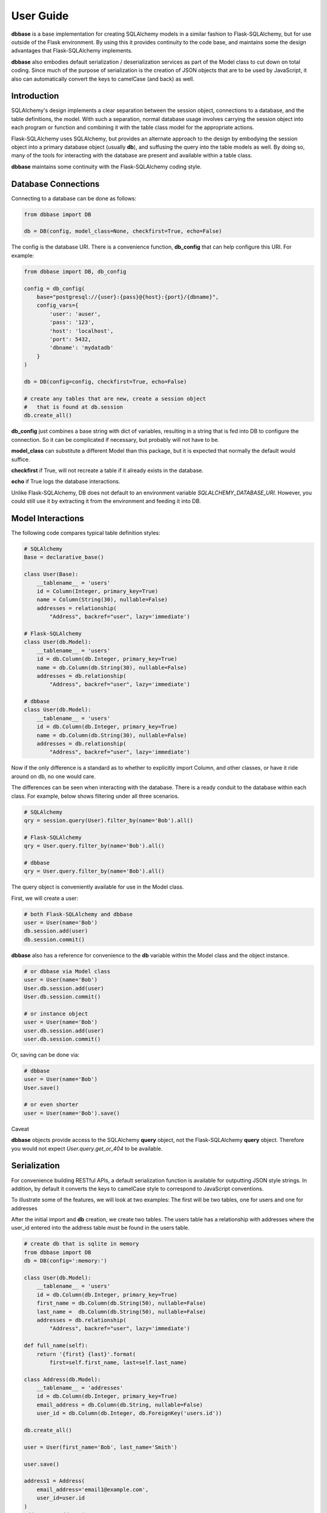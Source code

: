 ==========
User Guide
==========

**dbbase** is a base implementation for creating SQLAlchemy models in a similar fashion to Flask-SQLAlchemy, but for use outside of the Flask environment. By using this it provides continuity to the code base, and maintains some the design advantages that Flask-SQLAlchemy implements.

**dbbase** also embodies default serialization / deserialization services as part of the Model class to cut down on total coding. Since much of the purpose of serialization is the creation of JSON objects that are to be used by JavaScript, it also can automatically convert the keys to camelCase (and back) as well.

------------
Introduction
------------

SQLAlchemy's design implements a clear separation between the session object, connections to a database, and the table definitions, the model. With such a separation, normal database usage involves carrying the session object into each program or function and combining it with the table class model for the appropriate actions.

Flask-SQLAlchemy uses SQLAlchemy, but provides an alternate approach to the design by embodying the session object into a primary database object (usually **db**), and suffusing the query into the table models as well. By doing so, many of the tools for interacting with the database are present and available within a table class.

**dbbase** maintains some continuity with the Flask-SQLAlchemy coding style.

--------------------
Database Connections
--------------------

Connecting to a database can be done as follows:

.. code-block:: python

    from dbbase import DB

    db = DB(config, model_class=None, checkfirst=True, echo=False)

..

The config is the database URI. There is a convenience function,
**db_config** that can help configure this URI. For example:

.. code-block:: python

    from dbbase import DB, db_config

    config = db_config(
        base="postgresql://{user}:{pass}@{host}:{port}/{dbname}",
        config_vars={
            'user': 'auser',
            'pass': '123',
            'host': 'localhost',
            'port': 5432,
            'dbname': 'mydatadb'
        }
    )

    db = DB(config=config, checkfirst=True, echo=False)

    # create any tables that are new, create a session object
    #   that is found at db.session
    db.create_all()
..

**db_config** just combines a base string with dict of variables,
resulting in a string that is fed into DB to configure the connection. So it can be complicated if necessary, but probably will not have to be.

**model_class** can substitute a different Model than this package,
but it is expected that normally the default would suffice.

**checkfirst** if True, will not recreate a table if it already
exists in the database.

**echo** if True logs the database interactions.

Unlike Flask-SQLAlchemy, DB does not default to an environment
variable `SQLALCHEMY_DATABASE_URI`. However, you could still use
it by extracting it from the environment and feeding it into DB.

------------------
Model Interactions
------------------

The following code compares typical table definition styles:

.. code-block:: python

    # SQLAlchemy
    Base = declarative_base()

    class User(Base):
        __tablename__ = 'users'
        id = Column(Integer, primary_key=True)
        name = Column(String(30), nullable=False)
        addresses = relationship(
            "Address", backref="user", lazy='immediate')

    # Flask-SQLAlchemy
    class User(db.Model):
        __tablename__ = 'users'
        id = db.Column(db.Integer, primary_key=True)
        name = db.Column(db.String(30), nullable=False)
        addresses = db.relationship(
            "Address", backref="user", lazy='immediate')

    # dbbase
    class User(db.Model):
        __tablename__ = 'users'
        id = db.Column(db.Integer, primary_key=True)
        name = db.Column(db.String(30), nullable=False)
        addresses = db.relationship(
            "Address", backref="user", lazy='immediate')
..

Now if the only difference is a standard as to whether to explicitly import Column, and other classes, or have it ride around on db, no one would care.

The differences can be seen when interacting with the database. There is a ready conduit to the database within each class. For example, below shows filtering under all three scenarios.

.. code-block:: python

  # SQLAlchemy
  qry = session.query(User).filter_by(name='Bob').all()

  # Flask-SQLAlchemy
  qry = User.query.filter_by(name='Bob').all()

  # dbbase
  qry = User.query.filter_by(name='Bob').all()

..

The query object is conveniently available for use in the Model class.

First, we will create a user:

.. code-block:: python

  # both Flask-SQLAlchemy and dbbase
  user = User(name='Bob')
  db.session.add(user)
  db.session.commit()
..

**dbbase** also has a reference for convenience to the **db** variable within the Model class and the object instance.

.. code-block:: python

  # or dbbase via Model class
  user = User(name='Bob')
  User.db.session.add(user)
  User.db.session.commit()

  # or instance object
  user = User(name='Bob')
  user.db.session.add(user)
  user.db.session.commit()
..

Or, saving can be done via:

.. code-block:: python

  # dbbase
  user = User(name='Bob')
  User.save()

  # or even shorter
  user = User(name='Bob').save()
..


Caveat

**dbbase** objects provide access to the SQLAlchemy **query** object, not the Flask-SQLAlchemy **query** object. Therefore you would not expect `User.query.get_or_404` to be available.

-------------
Serialization
-------------
For convenience building RESTful APIs, a default serialization function is
available for outputting JSON style strings. In addition, by default it converts the
keys to camelCase style to correspond to JavaScript conventions.

To illustrate some of the features, we will look at two examples: The first will be two tables, one for users and one for addresses

After the initial import and **db** creation, we create two tables.
The users table has a relationship with addresses where the user_id entered into the address table must be found in the users table.

.. code-block:: python

    # create db that is sqlite in memory
    from dbbase import DB
    db = DB(config=':memory:')

    class User(db.Model):
        __tablename__ = 'users'
        id = db.Column(db.Integer, primary_key=True)
        first_name = db.Column(db.String(50), nullable=False)
        last_name =  db.Column(db.String(50), nullable=False)
        addresses = db.relationship(
            "Address", backref="user", lazy='immediate')

    def full_name(self):
        return '{first} {last}'.format(
            first=self.first_name, last=self.last_name)

    class Address(db.Model):
        __tablename__ = 'addresses'
        id = db.Column(db.Integer, primary_key=True)
        email_address = db.Column(db.String, nullable=False)
        user_id = db.Column(db.Integer, db.ForeignKey('users.id'))

    db.create_all()

    user = User(first_name='Bob', last_name='Smith')

    user.save()

    address1 = Address(
        email_address='email1@example.com',
        user_id=user.id
    )
    address2 = Address(
        email_address='email2@example.com',
        user_id=user.id
    )

    db.session.add(address1)
    db.session.add(address2)
    db.session.commit()
..

Accordingly, it makes sense that when the user data is to be pulled from an API the relevant addresses be included.

.. code-block:: python

   >>> print(user.serialize(indent=2))

   {
     "addresses": [
       {
         "userId": 3,
         "emailAddress": "email1@example.com",
         "id": 1
       },
       {
         "userId": 3,
         "emailAddress": "email2@example.com",
         "id": 2
       }
     ],
     "lastName": "Smith",
     "fullName": "Bob Smith",
     "id": 3,
     "firstName": "Bob"
   }
..

The default serialization opts for the keys to be put into camelCase. In addition, it walks the object dictionary and recursively evaluates any relationships as well, under the assumption that it would minimize the number of trips to the API from the front end.

Controlling Serialization
=========================

You have the ability to limit or expand the items that are included.

* **SERIAL_STOPLIST** is a Model class variable that is a list of fields to ignore

* **SERIAL_LIST** is a Model class variable that is a list of fields that would be included. Additional methods can be included in this list to enable fields like **fullname** in place of **first_name** and **last_name**.

* **serialize** of course can be overwritten in your class model so if either method is not right for your situation it is easy enough to set right for that particular class yet use the defaults for other tables.

To reduce ambiguity, if **SERIAL_LIST** is used, serialization
assumes that the list is explicitly what you want, and ignores the **SERIAL_STOPLIST**.

From examining the output that we have above, suppose we decide that we will just present the full name and not **first_name** and **last_name**.

In that case would do the following:

.. code-block:: python

    class User(db.Model):
        __tablename__ = 'users'
        SERIAL_STOPLIST = ['first_name', 'last_name']

        id = db.Column(db.Integer, primary_key=True)
        first_name = db.Column(db.String(50), nullable=False)
        last_name =  db.Column(db.String(50), nullable=False)
        addresses = db.relationship(
            "Address", backref="user", lazy='immediate')

    def full_name(self):
        return '{first} {last}'.format(
            first=self.first_name, last=self.last_name)
..

Now when we run **serialize**, the fields first_name and last_name are filtered out.

.. code-block:: python

    >>> print(user.serialize(indent=2))

    {
      "addresses": [
        {
          "userId": 3,
          "emailAddress": "email1@example.com",
          "id": 1
        },
        {
          "userId": 3,
          "emailAddress": "email2@example.com",
          "id": 2
        }
      ],
      "id": 3,
      "fullName": "Bob Smith"
    }
..

Now since **user_id** in addresses is redundant, we can also filter that out. Let us remove **id** from addresses as well. We could do
this by adding both to a stop list by:

.. code-block:: python

    Address.SERIAL_STOPLIST = ['id', 'user_id']
..

But instead, we can minimize our typing by instead adding just the email address to **SERIAL_LIST**. As in the following:

.. code-block:: python

    class Address(db.Model):
        __tablename__ = 'addresses'
        SERIAL_LIST = ['email_address']

        id = db.Column(db.Integer, primary_key=True)
        email_address = db.Column(db.String, nullable=False)
        user_id = db.Column(db.Integer, db.ForeignKey('users.id'))
..

Running **user.serialize()** again we have a more compact result

.. code-block:: python

    >>> print(user.serialize(indent=2))
    {
      "addresses": [
        {
          "emailAddress": "email1@example.com"
        },
        {
          "emailAddress": "email2@example.com"
        }
      ],
      "id": 3,
      "fullName": "Bob Smith"
    }
..

Dictionary keys have been not guaranteed to print in a particular
order, although that is changing. If the order of the keys in
serialization are important in your application, you can control
that by putting those variables in **SERIAL_LIST**.

.. code-block:: python

    User.SERIAL_LIST = ['id', 'first_name', 'last_name', 'addresses']

    >>> print(user.serialize(indent=2))
    {
      "id": 3,
      "firstName": "Bob",
      "lastName": "Smith",
      "addresses": [
        {
          "userId": 3,
          "emailAddress": "email1@example.com",
          "id": 1
        },
        {
          "userId": 3,
          "emailAddress": "email2@example.com",
          "id": 2
        }
      ]
    }
..

Recursive Serialization
=======================

For this next section, let us start by first revoking the stop lists and serial lists that we have and take a look at the process in a different way.

.. code-block:: python

    >>> User.SERIAL_LIST = None
    >>> User.SERIAL_STOPLIST = None

    >>> Address.SERIAL_LIST = None
    >>> Address.SERIAL_STOPLIST = None


    >>> print(user.serialize(indent=2))
    {
      "addresses": [
        {
          "userId": 3,
          "emailAddress": "email1@example.com",
          "id": 1
        },
        {
          "userId": 3,
          "emailAddress": "email2@example.com",
          "id": 2
        }
      ],
      "lastName": "Smith",
      "fullName": "Bob Smith",
      "id": 3,
      "firstName": "Bob"
    }
..

So we can see that it is back to the original form. But lets choose **address1.serialize()**.

.. code-block:: python

    >>> print(address1.serialize())
    {
      "emailAddress": "email1@example.com",
      "id": 1,
      "user": {
        "lastName": "Smith",
        "fullName": "Bob Smith",
        "id": 3,
        "firstName": "Bob"
      },
      "userId": 3
    }

..

See how the address serialization digs back into the user object. This is due to the relationship that Address has with User. But, serializatin does not go back to User once again when you run **user.serialize()**. The reason is that are there are limits in place to avoid going into an endless loop.

However, there are situations where it is entirely desirable.

We now create a table for holding network nodes. A node can be connected to other nodes in a relationship to form tree structures for example. Because of that, the relationships are self-referential. Where in the example above, we needed to stop serialization before it turns back in on itself, now we want to follow the relationships all the way down.

To show this we first create the table and a few nodes, and connect them together. Let's model
.. code-block::

                    node 1
                    |    |
                node 2   node 5
                |    |        |
            node 3   node 4   node 6

..


.. code-block:: python

    class Node(db.Model):
        """self-referential table"""
        __tablename__ = 'nodes'
        id = db.Column(db.Integer, primary_key=True)
        parent_id = db.Column(db.Integer, db.ForeignKey('nodes.id'))
        data = db.Column(db.String(50))
        children = db.relationship(
            "Node",
            lazy="joined",
            order_by="Node.id",
            join_depth=10)

        SERIAL_LIST = ['id', 'parent_id', 'data', 'children']

    db.create_all()

    node1 = Node(id=1, data='this is node1')
    node2 = Node(id=2, data='this is node2')
    node3 = Node(id=3, data='this is node3')
    node4 = Node(id=4, data='this is node4')
    node5 = Node(id=5, data='this is node5')
    node6 = Node(id=6, data='this is node6')

    db.session.add(node1)
    db.session.commit()
    node1.children.append(node2)
    db.session.commit()
    node2.children.append(node3)
    db.session.commit()
    node2.children.append(node4)
    db.session.commit()
    node1.children.append(node5)
    db.session.commit()
    node5.children.append(node6)
    db.session.commit()
..

So the nodes are all linked up with node1 as the root. So when we serialize node 1 we get:

.. code-block:: python

    >>> node1.serialize(indent=2)
    {
      "id": 1,
      "parentId": null,
      "data": "this is node1",
      "children": [
        {
          "id": 2,
          "parentId": 1,
          "data": "this is node2",
          "children": [
            {
              "id": 3,
              "parentId": 2,
              "data": "this is node3",
              "children": []
            },
            {
              "id": 4,
              "parentId": 2,
              "data": "this is node4",
              "children": []
            }
          ]
        },
        {
          "id": 5,
          "parentId": 1,
          "data": "this is node5",
          "children": [
            {
              "id": 6,
              "parentId": 5,
              "data": "this is node6",
              "children": []
            }
          ]
        }
      ]
    }
..

By the way, showing examples of serialization in printed form is much better if the JSON version is indented. In fact, the default is the more compact form to reduce overall size of the output. For example, the above emitted from an API would be:

.. code-block:: python

    >>> node1.serialize()
..

{"id": 1, "parentId": null, "data": "this is node1", "children": [{"id": 2, "parentId": 1, "data": "this is node2", "children": [{"id": 3, "parentId": 2, "data": "this is node3", "children": []}, {"id": 4, "parentId": 2, "data": "this is node4", "children": []}]}, {"id": 5, "parentId": 1, "data": "this is node5", "children": [{"id": 6, "parentId": 5, "data": "this is node6", "children": []}]}]}

**dbbase** is compatible with Python >=3.5 and is distributed under the
MIT license.
